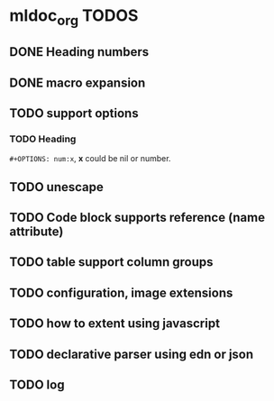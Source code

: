 * mldoc_org TODOS
** DONE Heading numbers
   CLOSED: [2018-11-13 Tue 17:17]
   
** DONE macro expansion
   CLOSED: [2018-11-13 Tue 18:46]

** TODO support options

*** TODO Heading
    ~#+OPTIONS: num:x~, *x* could be nil or number.
   
** TODO unescape
** TODO Code block supports reference (name attribute)
** TODO table support column groups
** TODO configuration, image extensions
** TODO how to extent using javascript
** TODO declarative parser using edn or json
** TODO log
